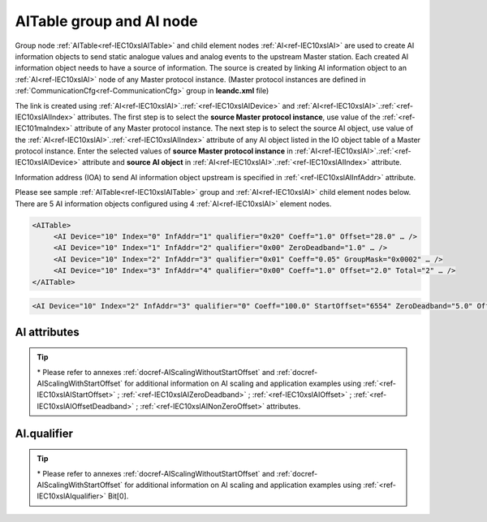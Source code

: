 
.. _docref-IEC10xslAITable:
.. _ref-IEC10xslAITable:
.. _ref-IEC10xslAI:

AITable group and AI node
-------------------------

Group node :ref:`AITable<ref-IEC10xslAITable>` and child element nodes :ref:`AI<ref-IEC10xslAI>` are used to create AI information objects to send static 
analogue values and analog events to the upstream Master station.
Each created AI information object needs to have a source of information.
The source is created by linking AI information object to an :ref:`AI<ref-IEC10xslAI>` node of any Master protocol instance.
(Master protocol instances are defined in :ref:`CommunicationCfg<ref-CommunicationCfg>` group in **leandc.xml** file)

The link is created using :ref:`AI<ref-IEC10xslAI>`.\ :ref:`<ref-IEC10xslAIDevice>` \ and :ref:`AI<ref-IEC10xslAI>`.\ :ref:`<ref-IEC10xslAIIndex>` \ attributes.
The first step is to select the **source Master protocol instance**, use value of the :ref:`<ref-IEC101maIndex>` attribute of any Master protocol instance.
The next step is to select the source AI object, use value of the :ref:`AI<ref-IEC10xslAI>`.\ :ref:`<ref-IEC10xslAIIndex>` \ attribute of any AI object listed in the IO object table of a Master protocol instance.
Enter the selected values of **source Master protocol instance** in :ref:`AI<ref-IEC10xslAI>`.\ :ref:`<ref-IEC10xslAIDevice>` \
attribute and **source AI object** in :ref:`AI<ref-IEC10xslAI>`.\ :ref:`<ref-IEC10xslAIIndex>` \ attribute.

Information address (IOA) to send AI information object upstream is specified in :ref:`<ref-IEC10xslAIInfAddr>` \ attribute.

Please see sample :ref:`AITable<ref-IEC10xslAITable>` group and :ref:`AI<ref-IEC10xslAI>` child element nodes below.
There are 5 AI information objects configured using 4 :ref:`AI<ref-IEC10xslAI>` element nodes.

.. code-block:: none

   <AITable>
	<AI Device="10" Index="0" InfAddr="1" qualifier="0x20" Coeff="1.0" Offset="28.0" … /> 
	<AI Device="10" Index="1" InfAddr="2" qualifier="0x00" ZeroDeadband="1.0" … />
	<AI Device="10" Index="2" InfAddr="3" qualifier="0x01" Coeff="0.05" GroupMask="0x0002" … />
	<AI Device="10" Index="3" InfAddr="4" qualifier="0x00" Coeff="1.0" Offset="2.0" Total="2" … />
   </AITable>

.. include-file:: sections/Include/sample_node.rstinc "" ":ref:`AI<ref-IEC10xslAI>`"

.. code-block:: none

   <AI Device="10" Index="2" InfAddr="3" qualifier="0" Coeff="100.0" StartOffset="6554" ZeroDeadband="5.0" Offset="-2.0" OffsetDeadband="2.0" NonZeroOffset="200.0" GroupMask="0x0002" TypeID="13" Total="2" Name="Feeder current" />

.. include-file:: sections/Include/tip_order.rstinc "" ":ref:`AI<ref-IEC10xslAI>`"

AI attributes
^^^^^^^^^^^^^

.. _ref-IEC10xslAIAttributes:

.. include-file:: sections/Include/table_attrs.rstinc "" "IEC60870-5-101/104 Slave AI attributes"

.. include-file:: sections/Include/IEC10xsl_Device.rstinc "" ".. _ref-IEC10xslAIDevice:" "AI" "source" "Source"

   * :attr:     .. _ref-IEC10xslAIIndex:

                :xmlref:`Index`
     :val:      0...2\ :sup:`32`\  - 1
     :def:      n/a
     :desc:     Source AI object. Any AI element node of the selected Master protocol instance can be used as a source.
		Use value of the :ref:`AI<ref-IEC10xmaAI>`.\ :ref:`<ref-IEC10xmaAIIndex>` \ attribute of any AI object listed in the IO table of the selected Master protocol instance.
		:inlinetip:`Indexes don't have to be arranged in ascending order.`

.. include-file:: sections/Include/IEC10xsl_IOA.rstinc "" ".. _ref-IEC10xslAIInfAddr:" "AI" "send object to"

   * :attr:     .. _ref-IEC10xslAIqualifier:

                :xmlref:`qualifier`
     :val:      0...255 or 0x00...0xFF
     :def:      0x00
     :desc:     Internal object qualifier to enable customized data processing.
		See table :numref:`ref-IEC10xslAIqualifierBits` for internal object qualifier description.
		:inlinetip:`Attribute is optional and doesn't have to be included in configuration, default value will be used if omitted.`

   * :attr:     .. _ref-IEC10xslAICoeff:

                :xmlref:`Coeff`
     :val:      0 or ±1.18×10\ :sup:`-38`\ ...±3.4×10\ :sup:`38`\
     :def:      1
     :desc:     Coefficient to multiply the analog object value before sending to upstream Master station.
		:inlinetip:`Attribute is optional and doesn't have to be included in configuration, default value will be used if omitted.`

   * :attr:     .. _ref-IEC10xslAIStartOffset:

		:xmlref:`StartOffset`

		\*
     :val:      0 or ±1.18×10\ :sup:`-38`\ ...±3.4×10\ :sup:`38`\
     :def:      0
     :desc:     Start offset is normally used to adjust 4-20mA transducer output range, e.g. offset by a value that represents 4mA.
		AI will be forced to 0 and Invalid [:lectext1:`IV`] bit set if the received value is smaller than this offset.
		:xmlref:`StartOffset` will be subtracted from the received value if the received value is greater or equal to this offset.
		:inlinetip:`Attribute is optional and doesn't have to be included in configuration, default value will be used if omitted.`

   * :attr:     .. _ref-IEC10xslAIZeroDeadband:

		:xmlref:`ZeroDeadband`

		\*
     :val:      0 or ±1.18×10\ :sup:`-38`\ ...±3.4×10\ :sup:`38`\
     :def:      0
     :desc:     Zero Deadband is used to filter noise by forcing low AI values to 0.
		AI will be forced to 0 if its real-time absolute value (+/-) falls below :xmlref:`ZeroDeadband` attribute.
		:inlinetip:`Attribute is optional and doesn't have to be included in configuration, default value will be used if omitted.`

   * :attr:     .. _ref-IEC10xslAIOffset:

		:xmlref:`Offset`

		\*
     :val:      0 or ±1.18×10\ :sup:`-38`\ ...±3.4×10\ :sup:`38`\
     :def:      0
     :desc:     Offset AI value **after** :xmlref:`ZeroDeadband` has been applied.
		:inlinetip:`Attribute is optional and doesn't have to be included in configuration, default value will be used if omitted.`

   * :attr:     .. _ref-IEC10xslAIOffsetDeadband:

		:xmlref:`OffsetDeadband`

		\*
     :val:      0 or ±1.18×10\ :sup:`-38`\ ...±3.4×10\ :sup:`38`\
     :def:      0
     :desc:     Offset Zero Deadband is used to filter noise around 0 value **after** applying :xmlref:`Offset`.
		AI will be forced to 0 if its absolute value (+/-) after offsetting falls below :xmlref:`OffsetDeadband` attribute.
		:inlinetip:`Attribute is optional and doesn't have to be included in configuration, default value will be used if omitted.`

   * :attr:     .. _ref-IEC10xslAINonZeroOffset:

		:xmlref:`NonZeroOffset`

		\*
     :val:      0 or ±1.18×10\ :sup:`-38`\ ...±3.4×10\ :sup:`38`\
     :def:      0
     :desc:     Offset only non-zero values **after** :xmlref:`ZeroDeadband`; :xmlref:`Offset` and :xmlref:`OffsetDeadband` has been applied.
		:inlinetip:`Attribute is optional and doesn't have to be included in configuration, default value will be used if omitted.`

   * :attr:     .. _ref-IEC10xslAIGroupMask:

                :xmlref:`GroupMask`
     :val:      0...65535 or 0x0000...0xFFFF
     :def:      0x0000
     :desc:     Include object in Interrogation group/groups.
		Each bit of the group mask attribute needs to be set in order to include object in a particular interrogation group.
		Please refer to the table :numref:`ref-IEC10xslGroupMask` for more information.
		:inlinetip:`Attribute is optional and doesn't have to be included in configuration, default value will be used if omitted.`

   * :attr:    .. _ref-IEC10xslAITypeID:

                :xmlref:`TypeID`
     :val:      See table :numref:`ref-IEC10xslAITypeIDValues`
     :def:      14 [:lectext1:`M_ME_TC_1`] or 36 [:lectext1:`M_ME_TF_1`]
     :desc:     Use this ASDU Type to send a AI event.
		Attribute also affects ASDU type of the static data (e.g. Normalized, Scaled, Short floating point value) being reported to General interrogation request
		:inlinetip:`Attribute is optional and doesn't have to be included in configuration, default value will be used if omitted.`

.. include-file:: sections/Include/Total.rstinc "" ".. _ref-IEC10xslAITotal:" ":ref:`<ref-IEC10xslAIIndex>` and :ref:`<ref-IEC10xslAIInfAddr>`" ":ref:`AI<ref-IEC10xslAI>`" "16777214"

.. include-file:: sections/Include/Name.rstinc ""

.. tip::

   \* Please refer to annexes :ref:`docref-AIScalingWithoutStartOffset` and :ref:`docref-AIScalingWithStartOffset` 
   for additional information on AI scaling and application examples using
   :ref:`<ref-IEC10xslAIStartOffset>` \; :ref:`<ref-IEC10xslAIZeroDeadband>` \; :ref:`<ref-IEC10xslAIOffset>` \; :ref:`<ref-IEC10xslAIOffsetDeadband>` \; :ref:`<ref-IEC10xslAINonZeroOffset>` \ attributes.

AI.qualifier
^^^^^^^^^^^^
.. _ref-IEC10xslAIqualifierBits:

.. include-file:: sections/Include/table_flags.rstinc "" "IEC60870-5-101/104 Slave AI internal qualifier" ":ref:`<ref-IEC10xslAIqualifier>`" "AI internal qualifier"

   * :attr:     Bit 0\*
     :val:      xxxx.xxx0
     :desc:     :ref:`StartOffset<ref-IEC10xslAIStartOffset>` \ attribute will be used for AI scaling.

   * :(attr):
     :val:      xxxx.xxx1
     :desc:     Fixed offset (6554) will be loaded to :ref:`StartOffset<ref-IEC10xslAIStartOffset>` \ attribute in order to compensate 4-20mA transducer output offset.
		Applies to positive or negative AI values.

   * :attr:     Bit 1
     :val:      xxxx.xx0x
     :desc:     Additional 'Zero' AI event generation **disabled**

   * :(attr):
     :val:      xxxx.xx1x
     :desc:     Additional 'Zero' AI event generation **enabled**. A value 0 event will be internally generated following every sent AI event sent with nonzero value. AI object will always have 0 value in interrogation responses.

   * :attr:     Bit 2
     :val:      xxxx.x0xx
     :desc:     AI events **enabled**. AI event will be sent upstream if event is received from the source communication protocol instance

   * :(attr):
     :val:      xxxx.x1xx
     :desc:     AI events **disabled**

   * :attr:     Bit 3
     :val:      xxxx.0xxx
     :desc:     AI object will be **included** in General Interrogation response

   * :(attr):
     :val:      xxxx.1xxx
     :desc:     AI object will be **excluded** from General Interrogation response

   * :attr:     Bit 6
     :val:      x0xx.xxxx
     :desc:     Send AI events upstream with their original value and use **the same value** for Interrogation response and periodic reporting

   * :(attr):
     :val:      x1xx.xxxx
     :desc:     Send AI events upstream with their original value, but use **value 0** for Interrogation response and periodic reporting

   * :attr:     Bit 7
     :val:      0xxx.xxxx
     :desc:     AI is **enabled** and will be sent upstream

   * :(attr):
     :val:      1xxx.xxxx
     :desc:     AI is **disabled** and will not be sent upstream

   * :attr:     Bits 4;5
     :val:      Any
     :desc:     Bits reserved for future use

.. tip::

   \* Please refer to annexes :ref:`docref-AIScalingWithoutStartOffset` and :ref:`docref-AIScalingWithStartOffset` 
   for additional information on AI scaling and application examples using :ref:`<ref-IEC10xslAIqualifier>` \ Bit[0].

.. include-file:: sections/Include/IEC60870_AI_TypeID.rstinc "" ".. _ref-IEC10xslAITypeIDValues:" "IEC60870-5-101/104 Slave AI TypeID"
